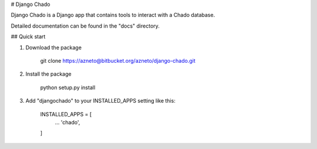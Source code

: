 # Django Chado

Django Chado is a Django app that contains tools to interact with a Chado database.

Detailed documentation can be found in the "docs" directory.

## Quick start

1. Download the package

        git clone https://azneto@bitbucket.org/azneto/django-chado.git


2. Install the package

        python setup.py install


3. Add "djangochado" to your INSTALLED_APPS setting like this:

        INSTALLED_APPS = [
            ...
            'chado',
        ]

